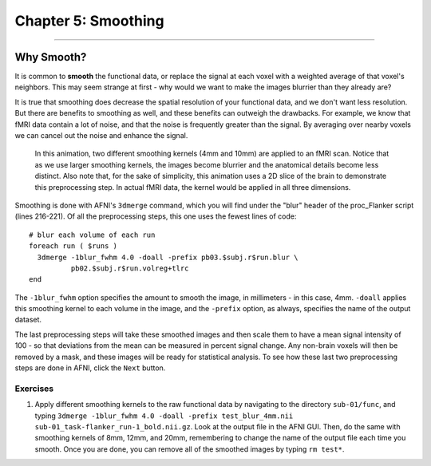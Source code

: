 .. _05_AFNI_Smoothing:

====================
Chapter 5: Smoothing
====================


------

Why Smooth?
-----------

It is common to **smooth** the functional data, or replace the signal at each voxel with a weighted average of that voxel's neighbors. This may seem strange at first - why would we want to make the images blurrier than they already are?

It is true that smoothing does decrease the spatial resolution of your functional data, and we don't want less resolution. But there are benefits to smoothing as well, and these benefits can outweigh the drawbacks. For example, we know that fMRI data contain a lot of noise, and that the noise is frequently greater than the signal. By averaging over nearby voxels we can cancel out the noise and enhance the signal.


.. figure:: 04_05_Smoothing_Demo.gif

  In this animation, two different smoothing kernels (4mm and 10mm) are applied to an fMRI scan. Notice that as we use larger smoothing kernels, the images become blurrier and the anatomical details become less distinct. Also note that, for the sake of simplicity, this animation uses a 2D slice of the brain to demonstrate this preprocessing step. In actual fMRI data, the kernel would be applied in all three dimensions.

.. (Talk about an example here of how averaging works to give rise to a true signal? I'm thinking about the example in which ten students are asked the population of the city they are in; no individual estimate is right, but averaged together it is pretty close to the true population.)

Smoothing is done with AFNI's ``3dmerge`` command, which you will find under the "blur" header of the proc_Flanker script (lines 216-221). Of all the preprocessing steps, this one uses the fewest lines of code:

::

  # blur each volume of each run 
  foreach run ( $runs )
    3dmerge -1blur_fwhm 4.0 -doall -prefix pb03.$subj.r$run.blur \
            pb02.$subj.r$run.volreg+tlrc
  end

The ``-1blur_fwhm`` option specifies the amount to smooth the image, in millimeters - in this case, 4mm. ``-doall`` applies this smoothing kernel to each volume in the image, and the ``-prefix`` option, as always, specifies the name of the output dataset.

The last preprocessing steps will take these smoothed images and then scale them to have a mean signal intensity of 100 - so that deviations from the mean can be measured in percent signal change. Any non-brain voxels will then be removed by a mask, and these images will be ready for statistical analysis. To see how these last two preprocessing steps are done in AFNI, click the ``Next`` button.

Exercises
*********

1. Apply different smoothing kernels to the raw functional data by navigating to the directory ``sub-01/func``, and typing ``3dmerge -1blur_fwhm 4.0 -doall -prefix test_blur_4mm.nii sub-01_task-flanker_run-1_bold.nii.gz``. Look at the output file in the AFNI GUI. Then, do the same with smoothing kernels of 8mm, 12mm, and 20mm, remembering to change the name of the output file each time you smooth. Once you are done, you can remove all of the smoothed images by typing ``rm test*``.
